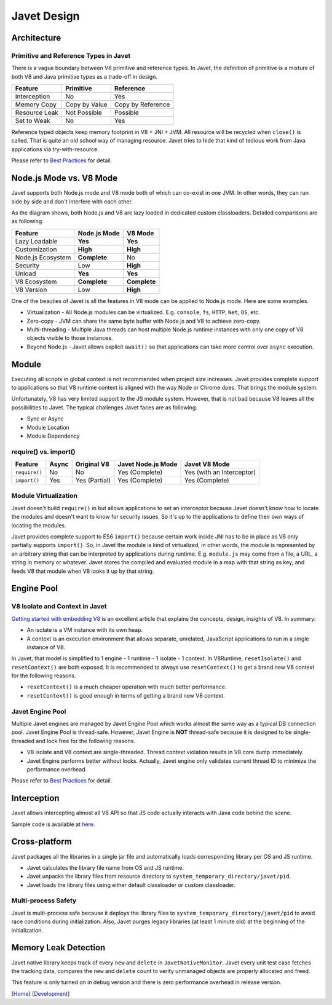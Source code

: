 ============
Javet Design
============

Architecture
============

.. image:: ../resources/images/javet_architecture.png?raw=true
    :alt: Javet Architecture

Primitive and Reference Types in Javet
--------------------------------------

There is a vague boundary between V8 primitive and reference types. In Javet, the definition of primitive is a mixture of both V8 and Java primitive types as a trade-off in design.

=========================== ======================= ==============================
Feature                     Primitive               Reference
=========================== ======================= ==============================
Interception                No                      Yes
Memory Copy                 Copy by Value           Copy by Reference
Resource Leak               Not Possible            Possible
Set to Weak                 No                      Yes
=========================== ======================= ==============================

Reference typed objects keep memory footprint in V8 + JNI + JVM. All resource will be recycled when ``close()`` is called. That is quite an old school way of managing resource. Javet tries to hide that kind of tedious work from Java applications via try-with-resource.

Please refer to `Best Practices <../reference/best_practices.rst>`_ for detail.

Node.js Mode vs. V8 Mode
========================

Javet supports both Node.js mode and V8 mode both of which can co-exist in one JVM. In other words, they can run side by side and don't interfere with each other.

.. image:: ../resources/images/javet_modes.png?raw=true
    :alt: Javet Modes

As the diagram shows, both Node.js and V8 are lazy loaded in dedicated custom classloaders. Detailed comparisons are as following.

=========================== ======================= ==============================
Feature                     Node.js Mode            V8 Mode
=========================== ======================= ==============================
Lazy Loadable               **Yes**                 **Yes**
Customization               **High**                **High**
Node.js Ecosystem           **Complete**            No
Security                    Low                     **High**
Unload                      **Yes**                 **Yes**
V8 Ecosystem                **Complete**            **Complete**
V8 Version                  Low                     **High**
=========================== ======================= ==============================

One of the beauties of Javet is all the features in V8 mode can be applied to Node.js mode. Here are some examples.

* Virtualization - All Node.js modules can be virtualized. E.g. ``console``, ``fs``, ``HTTP``, ``Net``, ``OS``, etc.
* Zero-copy - JVM can share the same byte buffer with Node.js and V8 to achieve zero-copy.
* Multi-threading - Multiple Java threads can host multiple Node.js runtime instances with only one copy of V8 objects visible to those instances.
* Beyond Node.js - Javet allows explicit ``await()`` so that applications can take more control over ``async`` execution.

Module
======

Executing all scripts in global context is not recommended when project size increases. Javet provides complete support to applications so that V8 runtime context is aligned with the way Node or Chrome does. That brings the module system.

Unfortunately, V8 has very limited support to the JS module system. However, that is not bad because V8 leaves all the possibilities to Javet. The typical challenges Javet faces are as following.

* Sync or Async
* Module Location
* Module Dependency

require() vs. import()
----------------------

=============== =========== ======================= =================== ==============================
Feature         Async       Original V8             Javet Node.js Mode  Javet V8 Mode
=============== =========== ======================= =================== ==============================
``require()``   No          No                      Yes (Complete)      Yes (with an Interceptor)
``import()``    Yes         Yes (Partial)           Yes (Complete)      Yes (Complete)
=============== =========== ======================= =================== ==============================

Module Virtualization
---------------------

Javet doesn't build ``require()`` in but allows applications to set an interceptor because Javet doesn't know how to locate the modules and doesn't want to know for security issues. So it's up to the applications to define their own ways of locating the modules.

Javet provides complete support to ES6 ``import()`` because certain work inside JNI has to be in place as V8 only partially supports ``import()``. So, in Javet the module is kind of virtualized, in other words, the module is represented by an arbitrary string that can be interpreted by applications during runtime. E.g. ``module.js`` may come from a file, a URL, a string in memory or whatever. Javet stores the compiled and evaluated module in a map with that string as key, and feeds V8 that module when V8 looks it up by that string.

.. image:: ../resources/images/javet_module_system.png?raw=true
    :alt: Javet Module System

Engine Pool
===========

.. image:: ../resources/images/javet_engine_pool.png?raw=true
    :alt: Javet Engine Pool

V8 Isolate and Context in Javet
-------------------------------

`Getting started with embedding V8 <https://v8.dev/docs/embed>`_ is an excellent article that explains the concepts, design, insights of V8. In summary:

* An isolate is a VM instance with its own heap.
* A context is an execution environment that allows separate, unrelated, JavaScript applications to run in a single instance of V8.

In Javet, that model is simplified to 1 engine - 1 runtime - 1 isolate - 1 context. In V8Runtime, ``resetIsolate()`` and ``resetContext()`` are both exposed. It is recommended to always use ``resetContext()`` to get a brand new V8 context for the following reasons.

* ``resetContext()`` is a much cheaper operation with much better performance.
* ``resetContext()`` is good enough in terms of getting a brand new V8 context.

Javet Engine Pool
-----------------

Multiple Javet engines are managed by Javet Engine Pool which works almost the same way as a typical DB connection pool. Javet Engine Pool is thread-safe. However, Javet Engine is **NOT** thread-safe because it is designed to be single-threaded and lock free for the following reasons.

* V8 isolate and V8 context are single-threaded. Thread context violation results in V8 core dump immediately.
* Javet Engine performs better without locks. Actually, Javet engine only validates current thread ID to minimize the performance overhead.

Please refer to `Best Practices <../reference/best_practices.rst>`_ for detail.

Interception
============

Javet allows intercepting almost all V8 API so that JS code actually interacts with Java code behind the scene.

.. image:: ../resources/images/javet_interception.png?raw=true
    :alt: Javet Interception

Sample code is available at `here <../reference/v8_function.rst>`_.

Cross-platform
==============

Javet packages all the libraries in a single jar file and automatically loads corresponding library per OS and JS runtime.

.. image:: ../resources/images/javet_cross_platform.png?raw=true
    :alt: Javet Cross-platform

* Javet calculates the library file name from OS and JS runtime.
* Javet unpacks the library files from resource directory to ``system_temporary_directory/javet/pid``.
* Javet loads the library files using either default classloader or custom classloader.

Multi-process Safety
--------------------

Javet is multi-process safe because it deploys the library files to ``system_temporary_directory/javet/pid`` to avoid race conditions during initialization. Also, Javet purges legacy libraries (at least 1 minute old) at the beginning of the initialization.

Memory Leak Detection
=====================

Javet native library keeps track of every ``new`` and ``delete`` in ``JavetNativeMonitor``. Javet every unit test case fetches the tracking data, compares the ``new`` and ``delete`` count to verify unmanaged objects are properly allocated and freed.

This feature is only turned on in debug version and there is zero performance overhead in release version.

[`Home <../../README.rst>`_] [`Development <index.rst>`_]

